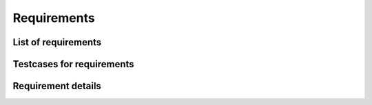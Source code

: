.. _sec-requirements:

Requirements
============

List of requirements
--------------------

.. item-list::
    :filter: req

Testcases for requirements
--------------------------

.. item-matrix::
    :source: req
    :target:
    :type: tested_by


Requirement details
-------------------

.. requirement:: req_1

    The :py:class:`~exemplum.exemplum.Exemplum` class shall provide storage for data.

.. requirement:: req_2

    The data storage from :item:`req_1` shall be initialized with an empty list.

.. requirement:: req_3 Sample caption of requirement req_3

    The :py:class:`~exemplum.exemplum.Exemplum` class shall provide a method :py:meth:`~exemplumexemplum.Exemplum.add_data` to fill the data storage.

.. requirement:: req_4

    The :py:class:`~exemplum.exemplum.Exemplum` class shall provide a method :py:meth:`~exemplum.exemplum.Exemplum.__len__` that returns the element count in the data storage.



